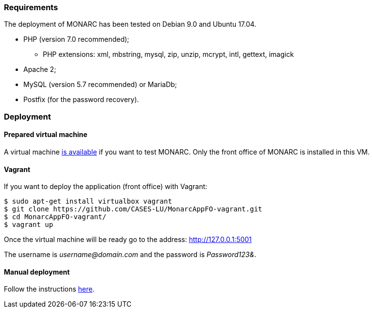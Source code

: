 === Requirements

The deployment of MONARC has been tested on Debian 9.0 and Ubuntu 17.04.

* PHP (version 7.0 recommended);
** PHP extensions: xml, mbstring, mysql, zip, unzip, mcrypt, intl, gettext,
imagick
* Apache 2;
* MySQL (version 5.7 recommended) or MariaDb;
* Postfix (for the password recovery).


=== Deployment

==== Prepared virtual machine

A virtual machine link:https://github.com/CASES-LU/Monarc_demo[is available] if
you want to test MONARC. Only the front office of MONARC is installed in this
VM.


==== Vagrant

If you want to deploy the application (front office) with Vagrant:


[source,bash]
----
$ sudo apt-get install virtualbox vagrant
$ git clone https://github.com/CASES-LU/MonarcAppFO-vagrant.git
$ cd MonarcAppFO-vagrant/
$ vagrant up
----

Once the virtual machine will be ready go to the address: http://127.0.0.1:5001

The username is _username@domain.com_ and the password is _Password123&_.


==== Manual deployment

Follow the instructions
link:https://github.com/CASES-LU/MonarcAppFO/tree/master/INSTALL[here].
